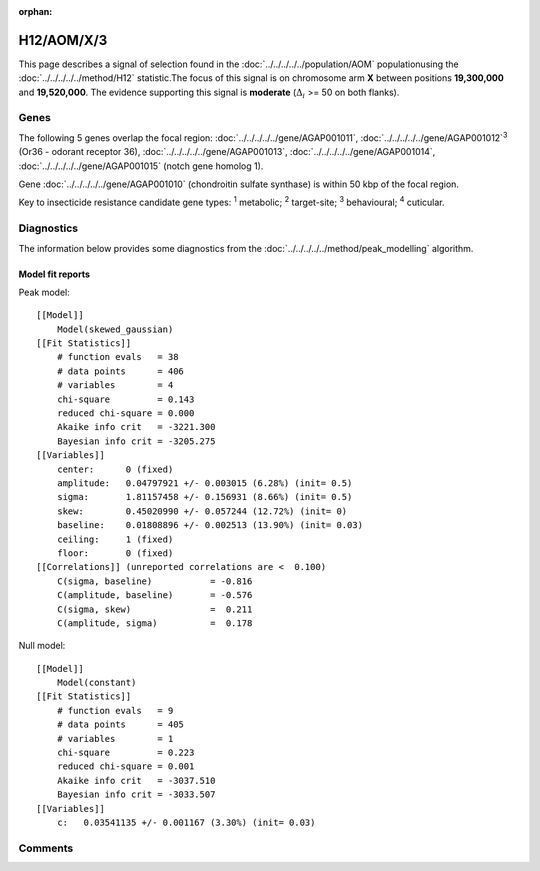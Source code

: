 :orphan:




H12/AOM/X/3
===========

This page describes a signal of selection found in the
:doc:`../../../../../population/AOM` populationusing the :doc:`../../../../../method/H12` statistic.The focus of this signal is on chromosome arm
**X** between positions **19,300,000** and
**19,520,000**.
The evidence supporting this signal is
**moderate** (:math:`\Delta_{i}` >= 50 on both flanks).





.. raw:: html
    :file: peak_location.html

.. raw:: html

    <div class='bokeh-figure figure'><p class='caption'>
    <strong>Signal location</strong>. Blue markers show the values of the selection statistic.
    The dashed black line shows the fitted peak model. The shaded red area shows the focus of the
    selection signal. The shaded blue area shows the genomic region in linkage with the
    selection event. Use the mouse wheel or the controls at the top right of the plot to zoom
    in, and hover over genes to see gene names and descriptions.
    </p></div>

Genes
-----


The following 5 genes overlap the focal region: :doc:`../../../../../gene/AGAP001011`,  :doc:`../../../../../gene/AGAP001012`:sup:`3` (Or36 - odorant receptor 36),  :doc:`../../../../../gene/AGAP001013`,  :doc:`../../../../../gene/AGAP001014`,  :doc:`../../../../../gene/AGAP001015` (notch gene homolog 1).



Gene :doc:`../../../../../gene/AGAP001010` (chondroitin sulfate synthase) is within 50 kbp of the focal region.


Key to insecticide resistance candidate gene types: :sup:`1` metabolic;
:sup:`2` target-site; :sup:`3` behavioural; :sup:`4` cuticular.



Diagnostics
-----------

The information below provides some diagnostics from the
:doc:`../../../../../method/peak_modelling` algorithm.

.. raw:: html

    <div class="figure">
    <img src="../../../../../_static/data/signal/H12/AOM/X/3/peak_finding.png"/>
    <p class="caption"><strong>Selection signal in context</strong>. @@TODO</p>
    </div>

.. raw:: html

    <div class="figure">
    <img src="../../../../../_static/data/signal/H12/AOM/X/3/peak_targetting.png"/>
    <p class="caption"><strong>Peak targetting</strong>. @@TODO</p>
    </div>

.. raw:: html

    <div class="figure">
    <img src="../../../../../_static/data/signal/H12/AOM/X/3/peak_fit.png"/>
    <p class="caption"><strong>Peak fitting diagnostics</strong>. @@TODO</p>
    </div>

Model fit reports
~~~~~~~~~~~~~~~~~

Peak model::

    [[Model]]
        Model(skewed_gaussian)
    [[Fit Statistics]]
        # function evals   = 38
        # data points      = 406
        # variables        = 4
        chi-square         = 0.143
        reduced chi-square = 0.000
        Akaike info crit   = -3221.300
        Bayesian info crit = -3205.275
    [[Variables]]
        center:      0 (fixed)
        amplitude:   0.04797921 +/- 0.003015 (6.28%) (init= 0.5)
        sigma:       1.81157458 +/- 0.156931 (8.66%) (init= 0.5)
        skew:        0.45020990 +/- 0.057244 (12.72%) (init= 0)
        baseline:    0.01808896 +/- 0.002513 (13.90%) (init= 0.03)
        ceiling:     1 (fixed)
        floor:       0 (fixed)
    [[Correlations]] (unreported correlations are <  0.100)
        C(sigma, baseline)           = -0.816 
        C(amplitude, baseline)       = -0.576 
        C(sigma, skew)               =  0.211 
        C(amplitude, sigma)          =  0.178 


Null model::

    [[Model]]
        Model(constant)
    [[Fit Statistics]]
        # function evals   = 9
        # data points      = 405
        # variables        = 1
        chi-square         = 0.223
        reduced chi-square = 0.001
        Akaike info crit   = -3037.510
        Bayesian info crit = -3033.507
    [[Variables]]
        c:   0.03541135 +/- 0.001167 (3.30%) (init= 0.03)



Comments
--------


.. raw:: html

    <div id="disqus_thread"></div>
    <script>
    
    (function() { // DON'T EDIT BELOW THIS LINE
    var d = document, s = d.createElement('script');
    s.src = 'https://agam-selection-atlas.disqus.com/embed.js';
    s.setAttribute('data-timestamp', +new Date());
    (d.head || d.body).appendChild(s);
    })();
    </script>
    <noscript>Please enable JavaScript to view the <a href="https://disqus.com/?ref_noscript">comments.</a></noscript>


